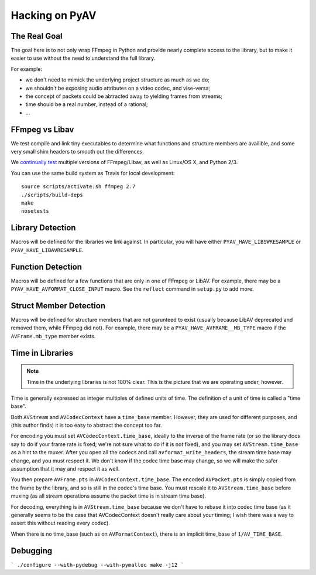 Hacking on PyAV
===============

The Real Goal
-------------

The goal here is to not only wrap FFmpeg in Python and provide nearly complete
access to the library, but to make it easier to use without the need to
understand the full library.

For example:

- we don't need to mimick the underlying project structure as much as we do;
- we shouldn't be exposing audio attributes on a video codec, and vise-versa;
- the concept of packets could be abtracted away to yielding frames from streams;
- time should be a real number, instead of a rational;
- ...


FFmpeg vs Libav
---------------

We test compile and link tiny executables to determine what functions and
structure members are availible, and some very small shim headers to smooth
out the differences.

We `continually test <https://travis-ci.org/mikeboers/PyAV>`_ multiple versions
of FFmpeg/Libav, as well as Linux/OS X, and Python 2/3.

You can use the same build system as Travis for local development::

    source scripts/activate.sh ffmpeg 2.7
    ./scripts/build-deps
    make
    nosetests


Library Detection
-----------------

Macros will be defined for the libraries we link against. In particular, you
will have either ``PYAV_HAVE_LIBSWRESAMPLE`` or ``PYAV_HAVE_LIBAVRESAMPLE``.


Function Detection
------------------

Macros will be defined for a few functions that are only in one of FFmpeg or
LibAV. For example, there may be a ``PYAV_HAVE_AVFORMAT_CLOSE_INPUT`` macro.
See the ``reflect`` command in ``setup.py`` to add more.


Struct Member Detection
-----------------------

Macros will be defined for structure members that are not garunteed to exist
(usually because LibAV deprecated and removed them, while FFmpeg did not).
For example, there may be a ``PYAV_HAVE_AVFRAME__MB_TYPE`` macro if the
``AVFrame.mb_type`` member exists.


Time in Libraries
-----------------

.. note::

    Time in the underlying libraries is not 100% clear. This is the picture that we are operating under, however.

Time is generally expressed as integer multiples of defined units of time. The definition of a unit of time is called a "time base".

Both ``AVStream`` and ``AVCodecContext`` have a ``time_base`` member. However, they are used for different purposes, and (this author finds) it is too easy to abstract the concept too far.

For encoding you must set ``AVCodecContext.time_base``, ideally to the inverse of the frame rate (or so the library docs say to do if your frame rate is fixed; we're not sure what to do if it is not fixed), and you may set ``AVStream.time_base`` as a hint to the muxer. After you open all the codecs and call ``avformat_write_headers``, the stream time base may change, and you must respect it. We don't know if the codec time base may change, so we will make the safer assumption that it may and respect it as well.

You then prepare ``AVFrame.pts`` in ``AVCodecContext.time_base``. The encoded ``AVPacket.pts`` is simply copied from the frame by the library, and so is still in the codec's time base. You must rescale it to ``AVStream.time_base`` before muxing (as all stream operations assume the packet time is in stream time base).

For decoding, everything is in ``AVStream.time_base`` because we don't have to rebase it into codec time base (as it generally seems to be the case that AVCodecContext doesn't really care about your timing; I wish there was a way to assert this without reading every codec).

When there is no time_base (such as on ``AVFormatContext``), there is an
implicit time_base of ``1/AV_TIME_BASE``.


Debugging
---------

```
./configure --with-pydebug --with-pymalloc
make -j12
```

